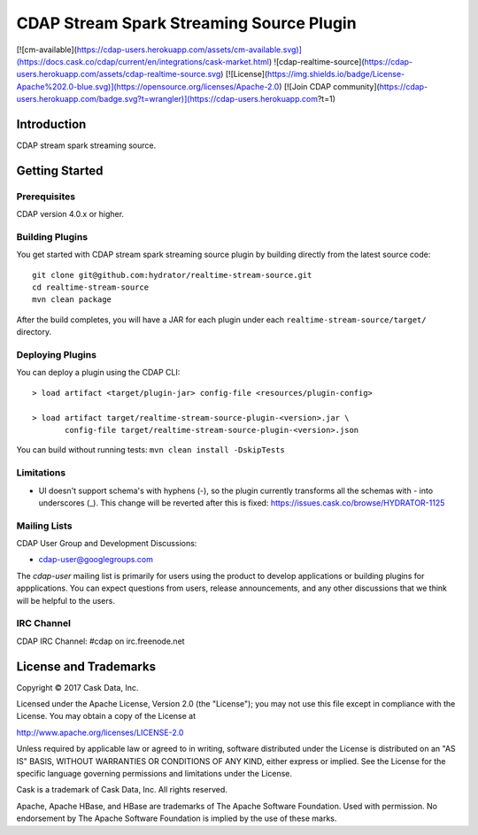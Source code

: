 ==========================================
CDAP Stream Spark Streaming Source Plugin
==========================================

[![cm-available](https://cdap-users.herokuapp.com/assets/cm-available.svg)](https://docs.cask.co/cdap/current/en/integrations/cask-market.html) ![cdap-realtime-source](https://cdap-users.herokuapp.com/assets/cdap-realtime-source.svg) [![License](https://img.shields.io/badge/License-Apache%202.0-blue.svg)](https://opensource.org/licenses/Apache-2.0) [![Join CDAP community](https://cdap-users.herokuapp.com/badge.svg?t=wrangler)](https://cdap-users.herokuapp.com?t=1)

Introduction
============
CDAP stream spark streaming source.

Getting Started
===============

Prerequisites
--------------
CDAP version 4.0.x or higher.

Building Plugins
----------------
You get started with CDAP stream spark streaming source plugin by building directly from the latest source code::

   git clone git@github.com:hydrator/realtime-stream-source.git
   cd realtime-stream-source
   mvn clean package

After the build completes, you will have a JAR for each plugin under each
``realtime-stream-source/target/`` directory.

Deploying Plugins
-----------------
You can deploy a plugin using the CDAP CLI::

  > load artifact <target/plugin-jar> config-file <resources/plugin-config>

  > load artifact target/realtime-stream-source-plugin-<version>.jar \
         config-file target/realtime-stream-source-plugin-<version>.json

You can build without running tests: ``mvn clean install -DskipTests``

Limitations
-----------
- UI doesn't support schema's with hyphens (-), so the plugin currently transforms all the schemas with - into underscores (_). This change will be reverted after this is fixed: https://issues.cask.co/browse/HYDRATOR-1125

Mailing Lists
-------------
CDAP User Group and Development Discussions:

- `cdap-user@googlegroups.com <https://groups.google.com/d/forum/cdap-user>`__

The *cdap-user* mailing list is primarily for users using the product to develop
applications or building plugins for appplications. You can expect questions from
users, release announcements, and any other discussions that we think will be helpful
to the users.

IRC Channel
-----------
CDAP IRC Channel: #cdap on irc.freenode.net


License and Trademarks
======================

Copyright © 2017 Cask Data, Inc.

Licensed under the Apache License, Version 2.0 (the "License"); you may not use this file except
in compliance with the License. You may obtain a copy of the License at

http://www.apache.org/licenses/LICENSE-2.0

Unless required by applicable law or agreed to in writing, software distributed under the
License is distributed on an "AS IS" BASIS, WITHOUT WARRANTIES OR CONDITIONS OF ANY KIND,
either express or implied. See the License for the specific language governing permissions
and limitations under the License.

Cask is a trademark of Cask Data, Inc. All rights reserved.

Apache, Apache HBase, and HBase are trademarks of The Apache Software Foundation. Used with
permission. No endorsement by The Apache Software Foundation is implied by the use of these marks.

.. |(Hydrator)| image:: http://cask.co/wp-content/uploads/hydrator_logo_cdap1.png

